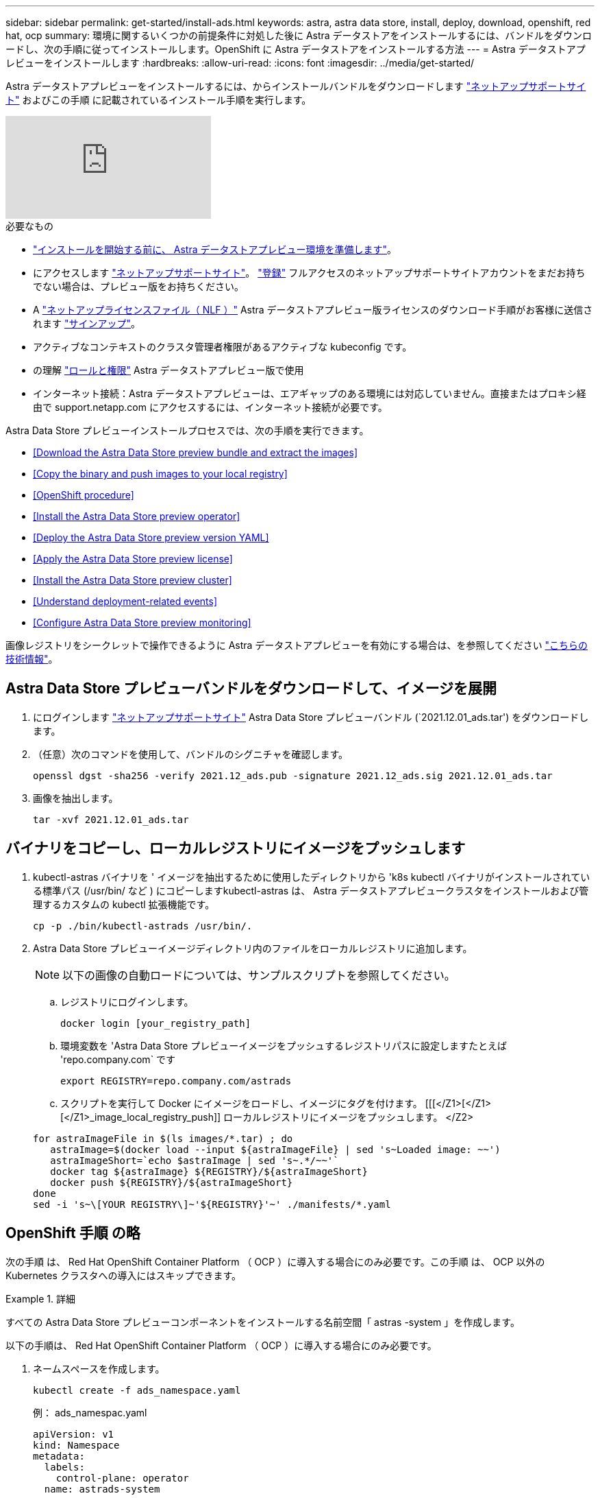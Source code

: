 ---
sidebar: sidebar 
permalink: get-started/install-ads.html 
keywords: astra, astra data store, install, deploy, download, openshift, red hat, ocp 
summary: 環境に関するいくつかの前提条件に対処した後に Astra データストアをインストールするには、バンドルをダウンロードし、次の手順に従ってインストールします。OpenShift に Astra データストアをインストールする方法 
---
= Astra データストアプレビューをインストールします
:hardbreaks:
:allow-uri-read: 
:icons: font
:imagesdir: ../media/get-started/


Astra データストアプレビューをインストールするには、からインストールバンドルをダウンロードします https://mysupport.netapp.com/site/products/all/details/astra-data-store/downloads-tab["ネットアップサポートサイト"^] およびこの手順 に記載されているインストール手順を実行します。

video::jz6EuryqYps[youtube, ]
.必要なもの
* link:requirements.html["インストールを開始する前に、 Astra データストアプレビュー環境を準備します"]。
* にアクセスします https://mysupport.netapp.com/site/products/all/details/astra-data-store/downloads-tab["ネットアップサポートサイト"^]。 https://www.netapp.com/cloud-services/astra/data-store-form/["登録"^] フルアクセスのネットアップサポートサイトアカウントをまだお持ちでない場合は、プレビュー版をお持ちください。
* A link:../get-started/requirements.html#licensing["ネットアップライセンスファイル（ NLF ）"] Astra データストアプレビュー版ライセンスのダウンロード手順がお客様に送信されます https://www.netapp.com/cloud-services/astra/data-store-form["サインアップ"^]。
* アクティブなコンテキストのクラスタ管理者権限があるアクティブな kubeconfig です。
* の理解 link:../get-started/faq-ads.html#installation-and-use-of-astra-data-store-preview-on-a-kubernetes-cluster["ロールと権限"] Astra データストアプレビュー版で使用
* インターネット接続：Astra データストアプレビューは、エアギャップのある環境には対応していません。直接またはプロキシ経由で support.netapp.com にアクセスするには、インターネット接続が必要です。


Astra Data Store プレビューインストールプロセスでは、次の手順を実行できます。

* <<Download the Astra Data Store preview bundle and extract the images>>
* <<Copy the binary and push images to your local registry>>
* <<OpenShift procedure>>
* <<Install the Astra Data Store preview operator>>
* <<Deploy the Astra Data Store preview version YAML>>
* <<Apply the Astra Data Store preview license>>
* <<Install the Astra Data Store preview cluster>>
* <<Understand deployment-related events>>
* <<Configure Astra Data Store preview monitoring>>


画像レジストリをシークレットで操作できるように Astra データストアプレビューを有効にする場合は、を参照してください https://kb.netapp.com/Advice_and_Troubleshooting/Cloud_Services/Astra/How_to_enable_Astra_Data_Store_preview_to_work_with_image_registries_with_secret["こちらの技術情報"]。



== Astra Data Store プレビューバンドルをダウンロードして、イメージを展開

. にログインします https://mysupport.netapp.com/site/products/all/details/astra-data-store/downloads-tab["ネットアップサポートサイト"^] Astra Data Store プレビューバンドル (`2021.12.01_ads.tar') をダウンロードします。
. （任意）次のコマンドを使用して、バンドルのシグニチャを確認します。
+
[listing]
----
openssl dgst -sha256 -verify 2021.12_ads.pub -signature 2021.12_ads.sig 2021.12.01_ads.tar
----
. 画像を抽出します。
+
[listing]
----
tar -xvf 2021.12.01_ads.tar
----




== バイナリをコピーし、ローカルレジストリにイメージをプッシュします

. kubectl-astras バイナリを ' イメージを抽出するために使用したディレクトリから 'k8s kubectl バイナリがインストールされている標準パス (/usr/bin/ など ) にコピーしますkubectl-astras は、 Astra データストアプレビュークラスタをインストールおよび管理するカスタムの kubectl 拡張機能です。
+
[listing]
----
cp -p ./bin/kubectl-astrads /usr/bin/.
----
. Astra Data Store プレビューイメージディレクトリ内のファイルをローカルレジストリに追加します。
+

NOTE: 以下の画像の自動ロードについては、サンプルスクリプトを参照してください。

+
.. レジストリにログインします。
+
[listing]
----
docker login [your_registry_path]
----
.. 環境変数を 'Astra Data Store プレビューイメージをプッシュするレジストリパスに設定しますたとえば 'repo.company.com` です
+
[listing]
----
export REGISTRY=repo.company.com/astrads
----
.. スクリプトを実行して Docker にイメージをロードし、イメージにタグを付けます。 [[[</Z1>[</Z1>[</Z1>_image_local_registry_push]] ローカルレジストリにイメージをプッシュします。 </Z2>


+
[listing]
----
for astraImageFile in $(ls images/*.tar) ; do
   astraImage=$(docker load --input ${astraImageFile} | sed 's~Loaded image: ~~')
   astraImageShort=`echo $astraImage | sed 's~.*/~~'`
   docker tag ${astraImage} ${REGISTRY}/${astraImageShort}
   docker push ${REGISTRY}/${astraImageShort}
done
sed -i 's~\[YOUR REGISTRY\]~'${REGISTRY}'~' ./manifests/*.yaml
----




== OpenShift 手順 の略

次の手順 は、 Red Hat OpenShift Container Platform （ OCP ）に導入する場合にのみ必要です。この手順 は、 OCP 以外の Kubernetes クラスタへの導入にはスキップできます。

.詳細
====
すべての Astra Data Store プレビューコンポーネントをインストールする名前空間「 astras -system 」を作成します。

以下の手順は、 Red Hat OpenShift Container Platform （ OCP ）に導入する場合にのみ必要です。

. ネームスペースを作成します。
+
[listing]
----
kubectl create -f ads_namespace.yaml
----
+
例： ads_namespac.yaml

+
[listing]
----
apiVersion: v1
kind: Namespace
metadata:
  labels:
    control-plane: operator
  name: astrads-system
----


OpenShift では、セキュリティコンテキスト制約（ SCC ）を使用して、ポッドで実行できるアクションを制御します。デフォルトでは、任意のコンテナの実行には制限付き SCC が付与され、その SCC で定義された機能のみが付与されます。

制限付き SCC では、 Astra Data Store プレビュークラスタポッドで必要な権限が提供されません。この手順を使用して、 Astra データストアのプレビュー版に必要な権限（サンプルに記載）を付与します。

カスタム SCC を Astra Data Store Preview ネームスペースのデフォルトのサービスアカウントに割り当てます。

以下の手順は、 Red Hat OpenShift Container Platform （ OCP ）に導入する場合にのみ必要です。

. カスタム SCC を作成します。
+
[listing]
----
kubectl create -f ads_privileged_scc.yaml
----
+
サンプル： ads_privileged_ssc.yaml

+
[listing]
----
allowHostDirVolumePlugin: true
allowHostIPC: true
allowHostNetwork: true
allowHostPID: true
allowHostPorts: true
allowPrivilegeEscalation: true
allowPrivilegedContainer: true
allowedCapabilities:
- '*'
allowedUnsafeSysctls:
- '*'
apiVersion: security.openshift.io/v1
defaultAddCapabilities: null
fsGroup:
  type: RunAsAny
groups: []
kind: SecurityContextConstraints
metadata:
  annotations:
    kubernetes.io/description: 'ADS privileged. Grant with caution.'
    release.openshift.io/create-only: "true"
  name: ads-privileged
priority: null
readOnlyRootFilesystem: false
requiredDropCapabilities: null
runAsUser:
  type: RunAsAny
seLinuxContext:
  type: RunAsAny
seccompProfiles:
- '*'
supplementalGroups:
  type: RunAsAny
users:
- system:serviceaccount:astrads-system:default
volumes:
- '*'
----
. 「 OC get SCC 」コマンドを使用して、新たに追加された SCC を表示します。
+
[listing]
----
# oc get scc/ads-privileged
NAME             PRIV   CAPS    SELINUX    RUNASUSER   FSGROUP    SUPGROUP   PRIORITY     READONLYROOTFS   VOLUMES
ads-privileged   true   ["*"]   RunAsAny   RunAsAny    RunAsAny   RunAsAny   <no value>   false            ["*"]
#
----


Astra Data Store プレビューのデフォルトのサービスアカウントで使用する必要なロールとロールのバインドを作成します。

次の YAML 定義は '`astrads.netapp.io` API グループの Astra Data Store プレビューリソースで必要なさまざまな役割 ( 役割のバインドを使用 ) を割り当てます

以下の手順は、 Red Hat OpenShift Container Platform （ OCP ）に導入する場合にのみ必要です。

. 定義されたロールとロールのバインドを作成します。
+
[listing]
----
kubectl create -f oc_role_bindings.yaml
----
+
例： OC_ROLE_bindings. yaml

+
[listing]
----
apiVersion: rbac.authorization.k8s.io/v1
kind: ClusterRole
metadata:
  name: privcrole
rules:
- apiGroups:
  - security.openshift.io
  resourceNames:
  - ads-privileged
  resources:
  - securitycontextconstraints
  verbs:
  - use
---
apiVersion: rbac.authorization.k8s.io/v1
kind: RoleBinding
metadata:
  name: default-scc-rolebinding
  namespace: astrads-system
roleRef:
  apiGroup: rbac.authorization.k8s.io
  kind: ClusterRole
  name: privcrole
subjects:
- kind: ServiceAccount
  name: default
  namespace: astrads-system
---

apiVersion: rbac.authorization.k8s.io/v1
kind: Role
metadata:
  name: ownerref
  namespace: astrads-system
rules:
- apiGroups:
  - astrads.netapp.io
  resources:
  - '*/finalizers'
  verbs:
  - update
---
apiVersion: rbac.authorization.k8s.io/v1
kind: RoleBinding
metadata:
  name: or-rb
  namespace: astrads-system
roleRef:
  apiGroup: rbac.authorization.k8s.io
  kind: Role
  name: ownerref
subjects:
- kind: ServiceAccount
  name: default
  namespace: astrads-system
----


====


== Astra Data Store プレビューオペレータをインストール

. Astra データストアのプレビューマニフェストを表示する：
+
[listing]
----
ls manifests/*yaml
----
+
対応：

+
[listing]
----
manifests/astradscluster.yaml
manifests/astradsoperator.yaml
manifests/astradsversion.yaml
manifests/monitoring_operator.yaml
----
. kubectl apply を使用してオペレータを配備します。
+
[listing]
----
kubectl apply -f ./manifests/astradsoperator.yaml
----
+
対応：

+

NOTE: 名前空間の応答は、標準インストールと OCP インストールのどちらを実行したかによって異なります。

+
[listing]
----
namespace/astrads-system created
customresourcedefinition.apiextensions.k8s.io/astradsautosupports.astrads.netapp.io created
customresourcedefinition.apiextensions.k8s.io/astradscloudsnapshots.astrads.netapp.io created
customresourcedefinition.apiextensions.k8s.io/astradsclusters.astrads.netapp.io created
customresourcedefinition.apiextensions.k8s.io/astradsdeployments.astrads.netapp.io created
customresourcedefinition.apiextensions.k8s.io/astradsexportpolicies.astrads.netapp.io created
customresourcedefinition.apiextensions.k8s.io/astradsfaileddrives.astrads.netapp.io created
customresourcedefinition.apiextensions.k8s.io/astradslicenses.astrads.netapp.io created
customresourcedefinition.apiextensions.k8s.io/astradsnfsoptions.astrads.netapp.io created
customresourcedefinition.apiextensions.k8s.io/astradsnodeinfoes.astrads.netapp.io created
customresourcedefinition.apiextensions.k8s.io/astradsqospolicies.astrads.netapp.io created
customresourcedefinition.apiextensions.k8s.io/astradsvolumefiles.astrads.netapp.io created
customresourcedefinition.apiextensions.k8s.io/astradsvolumes.astrads.netapp.io created
customresourcedefinition.apiextensions.k8s.io/astradsvolumesnapshots.astrads.netapp.io created
role.rbac.authorization.k8s.io/astrads-leader-election-role created
clusterrole.rbac.authorization.k8s.io/astrads-astradscloudsnapshot-editor-role created
clusterrole.rbac.authorization.k8s.io/astrads-astradscloudsnapshot-viewer-role created
clusterrole.rbac.authorization.k8s.io/astrads-astradscluster-editor-role created
clusterrole.rbac.authorization.k8s.io/astrads-astradscluster-viewer-role created
clusterrole.rbac.authorization.k8s.io/astrads-astradslicense-editor-role created
clusterrole.rbac.authorization.k8s.io/astrads-astradslicense-viewer-role created
clusterrole.rbac.authorization.k8s.io/astrads-astradsvolume-editor-role created
clusterrole.rbac.authorization.k8s.io/astrads-astradsvolume-viewer-role created
clusterrole.rbac.authorization.k8s.io/astrads-autosupport-editor-role created
clusterrole.rbac.authorization.k8s.io/astrads-autosupport-viewer-role created
clusterrole.rbac.authorization.k8s.io/astrads-manager-role created
clusterrole.rbac.authorization.k8s.io/astrads-metrics-reader created
clusterrole.rbac.authorization.k8s.io/astrads-netappexportpolicy-editor-role created
clusterrole.rbac.authorization.k8s.io/astrads-netappexportpolicy-viewer-role created
clusterrole.rbac.authorization.k8s.io/astrads-netappsdsdeployment-editor-role created
clusterrole.rbac.authorization.k8s.io/astrads-netappsdsdeployment-viewer-role created
clusterrole.rbac.authorization.k8s.io/astrads-netappsdsnfsoption-editor-role created
clusterrole.rbac.authorization.k8s.io/astrads-netappsdsnfsoption-viewer-role created
clusterrole.rbac.authorization.k8s.io/astrads-netappsdsnodeinfo-editor-role created
clusterrole.rbac.authorization.k8s.io/astrads-netappsdsnodeinfo-viewer-role created
clusterrole.rbac.authorization.k8s.io/astrads-proxy-role created
rolebinding.rbac.authorization.k8s.io/astrads-leader-election-rolebinding created
clusterrolebinding.rbac.authorization.k8s.io/astrads-manager-rolebinding created
clusterrolebinding.rbac.authorization.k8s.io/astrads-proxy-rolebinding created
configmap/astrads-autosupport-cm created
configmap/astrads-firetap-cm created
configmap/astrads-fluent-bit-cm created
configmap/astrads-kevents-asup created
configmap/astrads-metrics-cm created
service/astrads-operator-metrics-service created
deployment.apps/astrads-operator created
----
. Astra データストアオペレータポッドが起動し、実行中であることを確認します。
+
[listing]
----
kubectl get pods -n astrads-system
----
+
対応：

+
[listing]
----
NAME                                READY   STATUS    RESTARTS   AGE
astrads-operator-5ffb94fbf-7ln4h    1/1     Running   0          17m
----




== Astra Data Store プレビュー版 YAML を導入します

. kubectl apply を使用した導入：
+
[listing]
----
kubectl apply -f ./manifests/astradsversion.yaml
----
. ポッドが実行されていることを確認します。
+
[listing]
----
kubectl get pods -n astrads-system
----
+
対応：

+
[listing]
----
NAME                                          READY   STATUS    RESTARTS   AGE
astrads-cluster-controller-7f6f884645-xxf2n   1/1     Running   0          117s
astrads-ds-nodeinfo-astradsversion-2jqnk      1/1     Running   0          2m7s
astrads-ds-nodeinfo-astradsversion-dbk7v      1/1     Running   0          2m7s
astrads-ds-nodeinfo-astradsversion-rn9tt      1/1     Running   0          2m7s
astrads-ds-nodeinfo-astradsversion-vsmhv      1/1     Running   0          2m7s
astrads-license-controller-fb8fd56bc-bxq7j    1/1     Running   0          2m2s
astrads-operator-5ffb94fbf-7ln4h              1/1     Running   0          2m10s
----




== Astra データストアプレビューライセンスを適用

. プレビュー版への登録時に入手したネットアップライセンスファイル（ NLF ）を適用します。コマンドを実行する前に、使用しているクラスタの名前（「 <AstrA-Data-Store-cluster-name>` ）を入力します <<Install the Astra Data Store preview cluster,導入に進みます>> または ' すでに配備されているか ' ライセンス・ファイルへのパス (`<file_path/file.txt>`) があります
+
[listing]
----
kubectl astrads license add --license-file-path <file_path/file.txt> --ads-cluster-name <Astra-Data-Store-cluster-name> -n astrads-system
----
. ライセンスが追加されたことを確認します。
+
[listing]
----
kubectl astrads license list
----
+
対応：

+
[listing]
----
NAME        ADSCLUSTER                 VALID   PRODUCT                     EVALUATION  ENDDATE     VALIDATED
p100000006  astrads-example-cluster    true    Astra Data Store Preview    true        2022-01-23  2021-11-04T14:38:54Z
----




== Astra データストアプレビュークラスタをインストール

. YAML ファイルを開きます。
+
[listing]
----
vim ./manifests/astradscluster.yaml
----
. YAML ファイルで次の値を編集します。
+

NOTE: YAML ファイルの簡単な例は、次の手順を実行します。

+
.. （必須） * Metadata* ：「 metadata 」で、「 name 」の文字列をクラスタの名前に変更します。このクラスタ名は、ときと同じである必要があります <<Apply the Astra Data Store preview license,ライセンスを適用します>>。
.. ( 必須 )*Spec*:'spec' の次の必須値を変更します
+
*** 「 mvip 」文字列を、クラスタ内の任意のワーカーノードからルーティング可能なフローティング管理 IP の IP アドレスに変更します。
*** 「 adsDataNetworks 」に、 NetApp ボリュームをマウントするホストからルーティング可能なフローティング IP アドレス（「アドレス」）をカンマで区切って追加します。ノードごとに 1 つのフローティング IP アドレスを使用します。データネットワーク IP アドレスは、 Astra Data Store のプレビューノードと同じ数以上必要です。Astra データストアプレビューの場合、少なくとも 4 つのアドレスを意味します。あとで 5 つのノードにクラスタを拡張する予定の場合は、 5 つのアドレスを意味します。
*** 「 adsDataNetworks 」で、データネットワークが使用するネットマスクを指定します。
*** 「 adsNetworkInterfaces 」で、「 <mgmt_interface_name> 」および「 <cluster_and _storage_interface_name> 」の値を、管理、クラスタ、およびストレージに使用するネットワークインターフェイス名に置き換えます。名前を指定しない場合、ノードのプライマリインターフェイスが管理、クラスタ、ストレージのネットワークに使用されます。
+

NOTE: クラスタとストレージのネットワークのインターフェイスが同じである必要があります。Astra Data Store プレビュー管理インターフェイスは、 Kubernetes ノードの管理インターフェイスと同じである必要があります。



.. （任意） * monitoringConfig* ：を設定する場合 <<Install the monitoring operator,監視オペレータ>> （監視に Astra Control Center を使用していない場合はオプション）、セクションからコメントを削除し、エージェント CR （監視用オペレータリソース）が適用されるネームスペース（デフォルトは「 NetApp-monitoring 」）を追加し、前の手順で使用したレジストリ（「 Your_registry_path 」）のリポジトリパスを追加します。
.. （任意） * autoSupportConfig * ：を保持します link:../support/autosupport.html["AutoSupport"] プロキシを設定する必要がない場合のデフォルト値は次のとおりです。
+
*** 「 ProxyURL 」の場合は、 AutoSupport バンドルの転送に使用するポートにプロキシの URL を設定します。


+

NOTE: ほとんどのコメントは YAML サンプルから削除されています。



+
[listing, subs="+quotes"]
----
apiVersion: astrads.netapp.io/v1alpha1
kind: AstraDSCluster
*metadata:*
  *name: astrads-cluster-name*
  namespace: astrads-system
*spec:*
  adsNodeConfig:
    cpu: 9
    memory: 34
  adsNodeCount: 4
  *mvip: ""*
  *adsDataNetworks:*
    *- addresses: ""*
      *netmask:*
  # Specify the network interface names to use for management, cluster and storage networks.
  # If none are specified, the node's primary interface will be used for management, cluster and storage networking.
  # To move the cluster and storage networks to a different interface than management, specify all three interfaces to use here.
  # NOTE: The cluster and storage networks need to be on the same interface.
  *adsNetworkInterfaces:*
    *managementInterface: "<mgmt_interface_name>"*
    *clusterInterface: "<cluster_and_storage_interface_name>"*
    *storageInterface: "<cluster_and_storage_interface_name>"*
  # [Optional] Provide a k8s label key that defines which protection domain a node belongs to.
    # adsProtectionDomainKey: ""
  # [Optional] Provide a monitoring config to be used to setup/configure a monitoring agent.
 *# monitoringConfig:*
   *# namespace: "netapp-monitoring"*
   *# repo: "[YOUR REGISTRY]"*
  autoSupportConfig:
    autoUpload: true
    enabled: true
    coredumpUpload: false
    historyRetentionCount: 25
    destinationURL: "https://support.netapp.com/put/AsupPut"
    # ProxyURL defines the URL of the proxy with port to be used for AutoSupport bundle transfer
    *# proxyURL:*
    periodic:
      - schedule: "0 0 * * *"
        periodicconfig:
        - component:
            name: storage
            event: dailyMonitoring
          userMessage: Daily Monitoring Storage AutoSupport bundle
          nodes: all
        - component:
            name: controlplane
            event: daily
          userMessage: Daily Control Plane AutoSupport bundle
----
. kubectl apply を使用してクラスタを導入します
+
[listing]
----
kubectl apply -f ./manifests/astradscluster.yaml
----
. （ OCP のみ） SELinux が有効になっている場合は、 Astra Data Store プレビュークラスタ内のノードで次のディレクトリの「 SELinux 」コンテキストにラベルを付け直します。
+
[listing]
----
sudo chcon -R -t container_file_t /var/opt/netapp/firetap/rootfs/var/asup/notification/firetap/
----
+
[listing]
----
sudo chcon -R -t container_file_t /var/netapp/firetap/firegen/persist/
----
+

NOTE: これは 'SELinux がこれらのディレクトリの書き込みを禁止し ' サポートポッドが CrashLoopBackoff 状態になるためですこの手順は、 Astra データストアプレビュークラスタ内のすべてのノードで実行する必要があります。

. クラスタ作成処理が完了するまで数分待ってから、ポッドが実行されていることを確認します。
+
[listing]
----
kubectl get pods -n astrads-system
----
+
回答例：

+
[listing]
----
NAME                     READY     STATUS    RESTARTS    AGE
astrads-cluster-controller-7c67cc7f7b-2jww2 1/1 Running 0 7h31m
astrads-deployment-support-788b859c65-2qjkn 3/3 Running 19 12d
astrads-ds-astrads-cluster-1ab0dbc-j9jzc 1/1 Running 0 5d2h
astrads-ds-astrads-cluster-1ab0dbc-k9wp8 1/1 Running 0 5d1h
astrads-ds-astrads-cluster-1ab0dbc-pwk42 1/1 Running 0 5d2h
astrads-ds-astrads-cluster-1ab0dbc-qhvc6 1/1 Running 0 8h
astrads-ds-nodeinfo-astradsversion-gcmj8 1/1 Running 1 12d
astrads-ds-nodeinfo-astradsversion-j826x 1/1 Running 3 12d
astrads-ds-nodeinfo-astradsversion-vdthh 1/1 Running 3 12d
astrads-ds-nodeinfo-astradsversion-xwgsf 1/1 Running 0 12d
astrads-ds-support-828vw 2/2 Running 2 5d2h
astrads-ds-support-cfzts 2/2 Running 0 8h
astrads-ds-support-nzkkr 2/2 Running 15 7h49m
astrads-ds-support-xxbnp 2/2 Running 1 5d2h
astrads-license-controller-86c69f76bb-s6fb7 1/1 Running 0 8h
astrads-operator-79ff8fbb6d-vpz9m 1/1 Running 0 8h
----
. クラスタの導入の進捗を確認します。
+
[listing]
----
kubectl get astradscluster -n astrads-system
----
+
回答例：

+
[listing]
----
NAME                        STATUS    VERSION    SERIAL NUMBER    MVIP       AGE

astrads-example-cluster   created   2021.10.0   p100000006       10.x.x.x   10m
----




== 導入に関連するイベントを把握

クラスタの導入中に ' オペレーション・ステータスは ' ブランクから ' 進行中 ' から作成済みに変更する必要がありますクラスタの導入には約 8~10 分かかります。導入中にクラスタイベントを監視するには、次のいずれかのコマンドを実行します。

[listing]
----
kubectl get events --field-selector involvedObject.kind=AstraDSCluster -n astrads-system
----
[listing]
----
kubectl describe astradscluster <cluster name> -n astrads-system
----
導入時の主なイベントを次に示します。

|===
| イベントメッセージ | 意味 


| ADS クラスタに参加するコントロールプレーンノードを 4 つ選択しました | Astra Data Store プレビューオペレータは、 Astra データストアプレビュークラスタを構築するために、 CPU 、メモリ、ストレージ、ネットワークを備えた十分なノードを特定しました。 


| ADS クラスタが作成中です | Astra データストアプレビュークラスタコントローラが、クラスタ作成処理を開始しました。 


| ADS クラスタが作成されました | クラスタが作成されました。 
|===
クラスタのステータスが「 in progress 」に変わらない場合は、オペレータログでノード選択の詳細を確認します。

[listing]
----
kubectl logs -n astrads-system <astrads operator pod name>
----
クラスタのステータスが「処理中」のままである場合は、クラスタコントローラのログを確認します。

[listing]
----
kubectl logs -n astrads-system <astrads cluster controller pod name>
----


== Astra データストアのプレビュー監視を設定

Astra データストアプレビューは、 Astra Control Center の監視用、または別のテレメトリサービスによる監視用に設定できます。



=== Astra Control Center プレビューの監視を設定します

次の手順は、 Astra データストアのプレビューが Astra Control Center のバックエンドとして管理された後にのみ実行します。

. Astra Control Center によるモニタリングのための Astra データストアプレビューの構成：
+
[listing]
----
kubectl astrads monitoring -n netapp-monitoring -r [YOUR REGISTRY] setup
----




=== 監視オペレータをインストールします

（オプション） Astra Data Store プレビューを Astra Control Center にインポートしない場合は、監視オペレータをお勧めします。モニタリングオペレータは、アストラデータストアプレビューインスタンスがスタンドアロン環境である場合、 Cloud Insights を使用してテレメトリを監視する場合、または Elastic などのサードパーティのエンドポイントにログをストリーミングする場合にインストールできます。

. 次のインストールコマンドを実行します。
+
[listing]
----
kubectl apply -f ./manifests/monitoring_operator.yaml
----
. Astra データストアプレビューで監視を設定：
+
[listing]
----
kubectl astrads monitoring -n netapp-monitoring -r [YOUR REGISTRY] setup
----




== 次の手順

を実行して導入を完了します link:setup-ads.html["セットアップのタスク"]。
